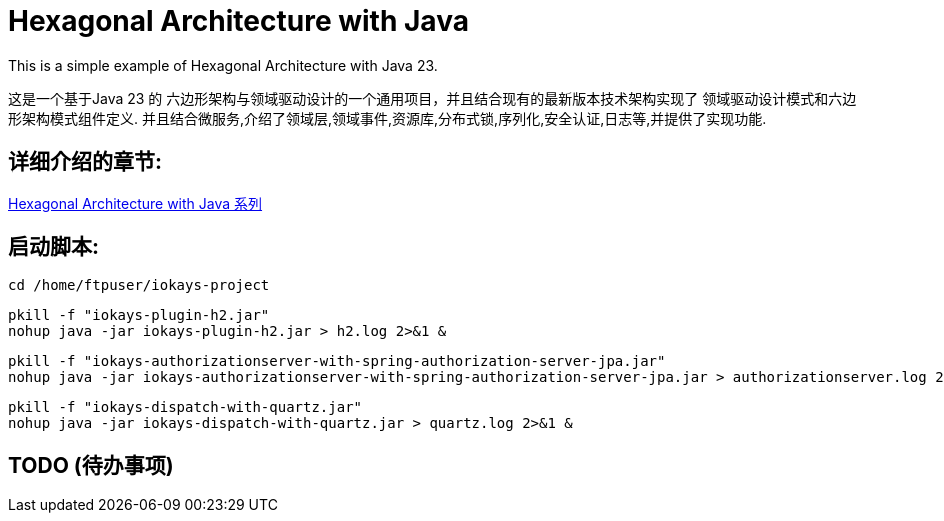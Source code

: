 # Hexagonal Architecture with Java

This is a simple example of Hexagonal Architecture with Java 23.

这是一个基于Java 23 的 六边形架构与领域驱动设计的一个通用项目，并且结合现有的最新版本技术架构实现了 领域驱动设计模式和六边形架构模式组件定义.
并且结合微服务,介绍了领域层,领域事件,资源库,分布式锁,序列化,安全认证,日志等,并提供了实现功能.

== 详细介绍的章节:

https://www.iokays.com/hexagonal-architecture-with-java[Hexagonal Architecture with Java 系列]


== 启动脚本:

 cd /home/ftpuser/iokays-project

 pkill -f "iokays-plugin-h2.jar"
 nohup java -jar iokays-plugin-h2.jar > h2.log 2>&1 &

 pkill -f "iokays-authorizationserver-with-spring-authorization-server-jpa.jar"
 nohup java -jar iokays-authorizationserver-with-spring-authorization-server-jpa.jar > authorizationserver.log 2>&1 &

 pkill -f "iokays-dispatch-with-quartz.jar"
 nohup java -jar iokays-dispatch-with-quartz.jar > quartz.log 2>&1 &

== TODO (待办事项)

